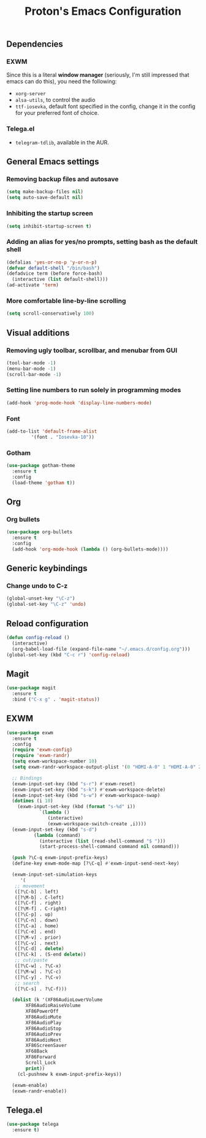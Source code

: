 #+TITLE: Proton's Emacs Configuration
** Dependencies
*** EXWM
Since this is a literal *window manager* (seriously, I'm still impressed that emacs can do this), you need the following:
- =xorg-server=
- =alsa-utils=, to control the audio
- =ttf-iosevka=, default font specified in the config, change it in the config for your preferred font of choice.
*** Telega.el
- =telegram-tdlib=, available in the AUR.
** General Emacs settings
*** Removing backup files and autosave
#+BEGIN_SRC emacs-lisp
  (setq make-backup-files nil)
  (setq auto-save-default nil)
#+END_SRC

*** Inhibiting the startup screen
#+BEGIN_SRC emacs-lisp
  (setq inhibit-startup-screen t)
#+END_SRC

*** Adding an alias for yes/no prompts, setting bash as the default shell
#+BEGIN_SRC emacs-lisp
  (defalias 'yes-or-no-p 'y-or-n-p)
  (defvar default-shell "/bin/bash")
  (defadvice term (before force-bash)
    (interactive (list default-shell)))
  (ad-activate 'term)
#+END_SRC

*** More comfortable line-by-line scrolling
#+BEGIN_SRC emacs-lisp
  (setq scroll-conservatively 100)
#+END_SRC
** Visual additions
*** Removing ugly toolbar, scrollbar, and menubar from GUI
#+BEGIN_SRC emacs-lisp
  (tool-bar-mode -1)
  (menu-bar-mode -1)
  (scroll-bar-mode -1)
#+END_SRC

*** Setting line numbers to run solely in programming modes
#+BEGIN_SRC emacs-lisp
  (add-hook 'prog-mode-hook 'display-line-numbers-mode)
#+END_SRC

*** Font
#+BEGIN_SRC emacs-lisp
  (add-to-list 'default-frame-alist
	       '(font . "Iosevka-10"))
#+END_SRC

*** Gotham
#+BEGIN_SRC emacs-lisp
  (use-package gotham-theme
    :ensure t
    :config
    (load-theme 'gotham t))

#+END_SRC
** Org
*** Org bullets
#+BEGIN_SRC emacs-lisp
  (use-package org-bullets
    :ensure t
    :config
    (add-hook 'org-mode-hook (lambda () (org-bullets-mode))))
#+END_SRC
** Generic keybindings
*** Change undo to C-z
#+BEGIN_SRC emacs-lisp
  (global-unset-key "\C-z")
  (global-set-key "\C-z" 'undo)
#+END_SRC

** Reload configuration
#+BEGIN_SRC emacs-lisp
  (defun config-reload ()
    (interactive)
    (org-babel-load-file (expand-file-name "~/.emacs.d/config.org")))
  (global-set-key (kbd "C-c r") 'config-reload)
#+END_SRC
** Magit
#+BEGIN_SRC emacs-lisp
  (use-package magit
    :ensure t
    :bind ("C-x g" . 'magit-status))
#+END_SRC
** EXWM
#+BEGIN_SRC emacs-lisp
  (use-package exwm
    :ensure t
    :config
    (require 'exwm-config)
    (require 'exwm-randr)
    (setq exwm-workspace-number 10)
    (setq exwm-randr-workspace-output-plist '(0 "HDMI-A-0" 1 "HDMI-A-0" 2 "HDMI-A-0" 3 "HDMI-A-0" 4 "HDMI-A-0" 5 "DVI-D-0" 6 "DVI-D-0" 7 "DVI-D-0" 8 "DVI-D-0" 9 "DVI-D-0"))
  
    ;; Bindings
    (exwm-input-set-key (kbd "s-r") #'exwm-reset)
    (exwm-input-set-key (kbd "s-k") #'exwm-workspace-delete)
    (exwm-input-set-key (kbd "s-w") #'exwm-workspace-swap)
    (dotimes (i 10)
      (exwm-input-set-key (kbd (format "s-%d" i))
			  `(lambda ()
			     (interactive)
			     (exwm-workspace-switch-create ,i))))
    (exwm-input-set-key (kbd "s-d")
			(lambda (command)
			  (interactive (list (read-shell-command "$ ")))
			  (start-process-shell-command command nil command)))

    (push ?\C-q exwm-input-prefix-keys)
    (define-key exwm-mode-map [?\C-q] #'exwm-input-send-next-key)

    (exwm-input-set-simulation-keys
       '(
	 ;; movement
	 ([?\C-b] . left)
	 ([?\M-b] . C-left)
	 ([?\C-f] . right)
	 ([?\M-f] . C-right)
	 ([?\C-p] . up)
	 ([?\C-n] . down)
	 ([?\C-a] . home)
	 ([?\C-e] . end)
	 ([?\M-v] . prior)
	 ([?\C-v] . next)
	 ([?\C-d] . delete)
	 ([?\C-k] . (S-end delete))
	 ;; cut/paste
	 ([?\C-w] . ?\C-x)
	 ([?\M-w] . ?\C-c)
	 ([?\C-y] . ?\C-v)
	 ;; search
	 ([?\C-s] . ?\C-f)))

    (dolist (k '(XF86AudioLowerVolume
		 XF86AudioRaiseVolume
		 XF86PowerOff
		 XF86AudioMute
		 XF86AudioPlay
		 XF86AudioStop
		 XF86AudioPrev
		 XF86AudioNext
		 XF86ScreenSaver
		 XF68Back
		 XF86Forward
		 Scroll_Lock
		 print))
      (cl-pushnew k exwm-input-prefix-keys))

    (exwm-enable)
    (exwm-randr-enable))
#+END_SRC
** Telega.el
#+BEGIN_SRC emacs-lisp
  (use-package telega
    :ensure t)
#+END_SRC
